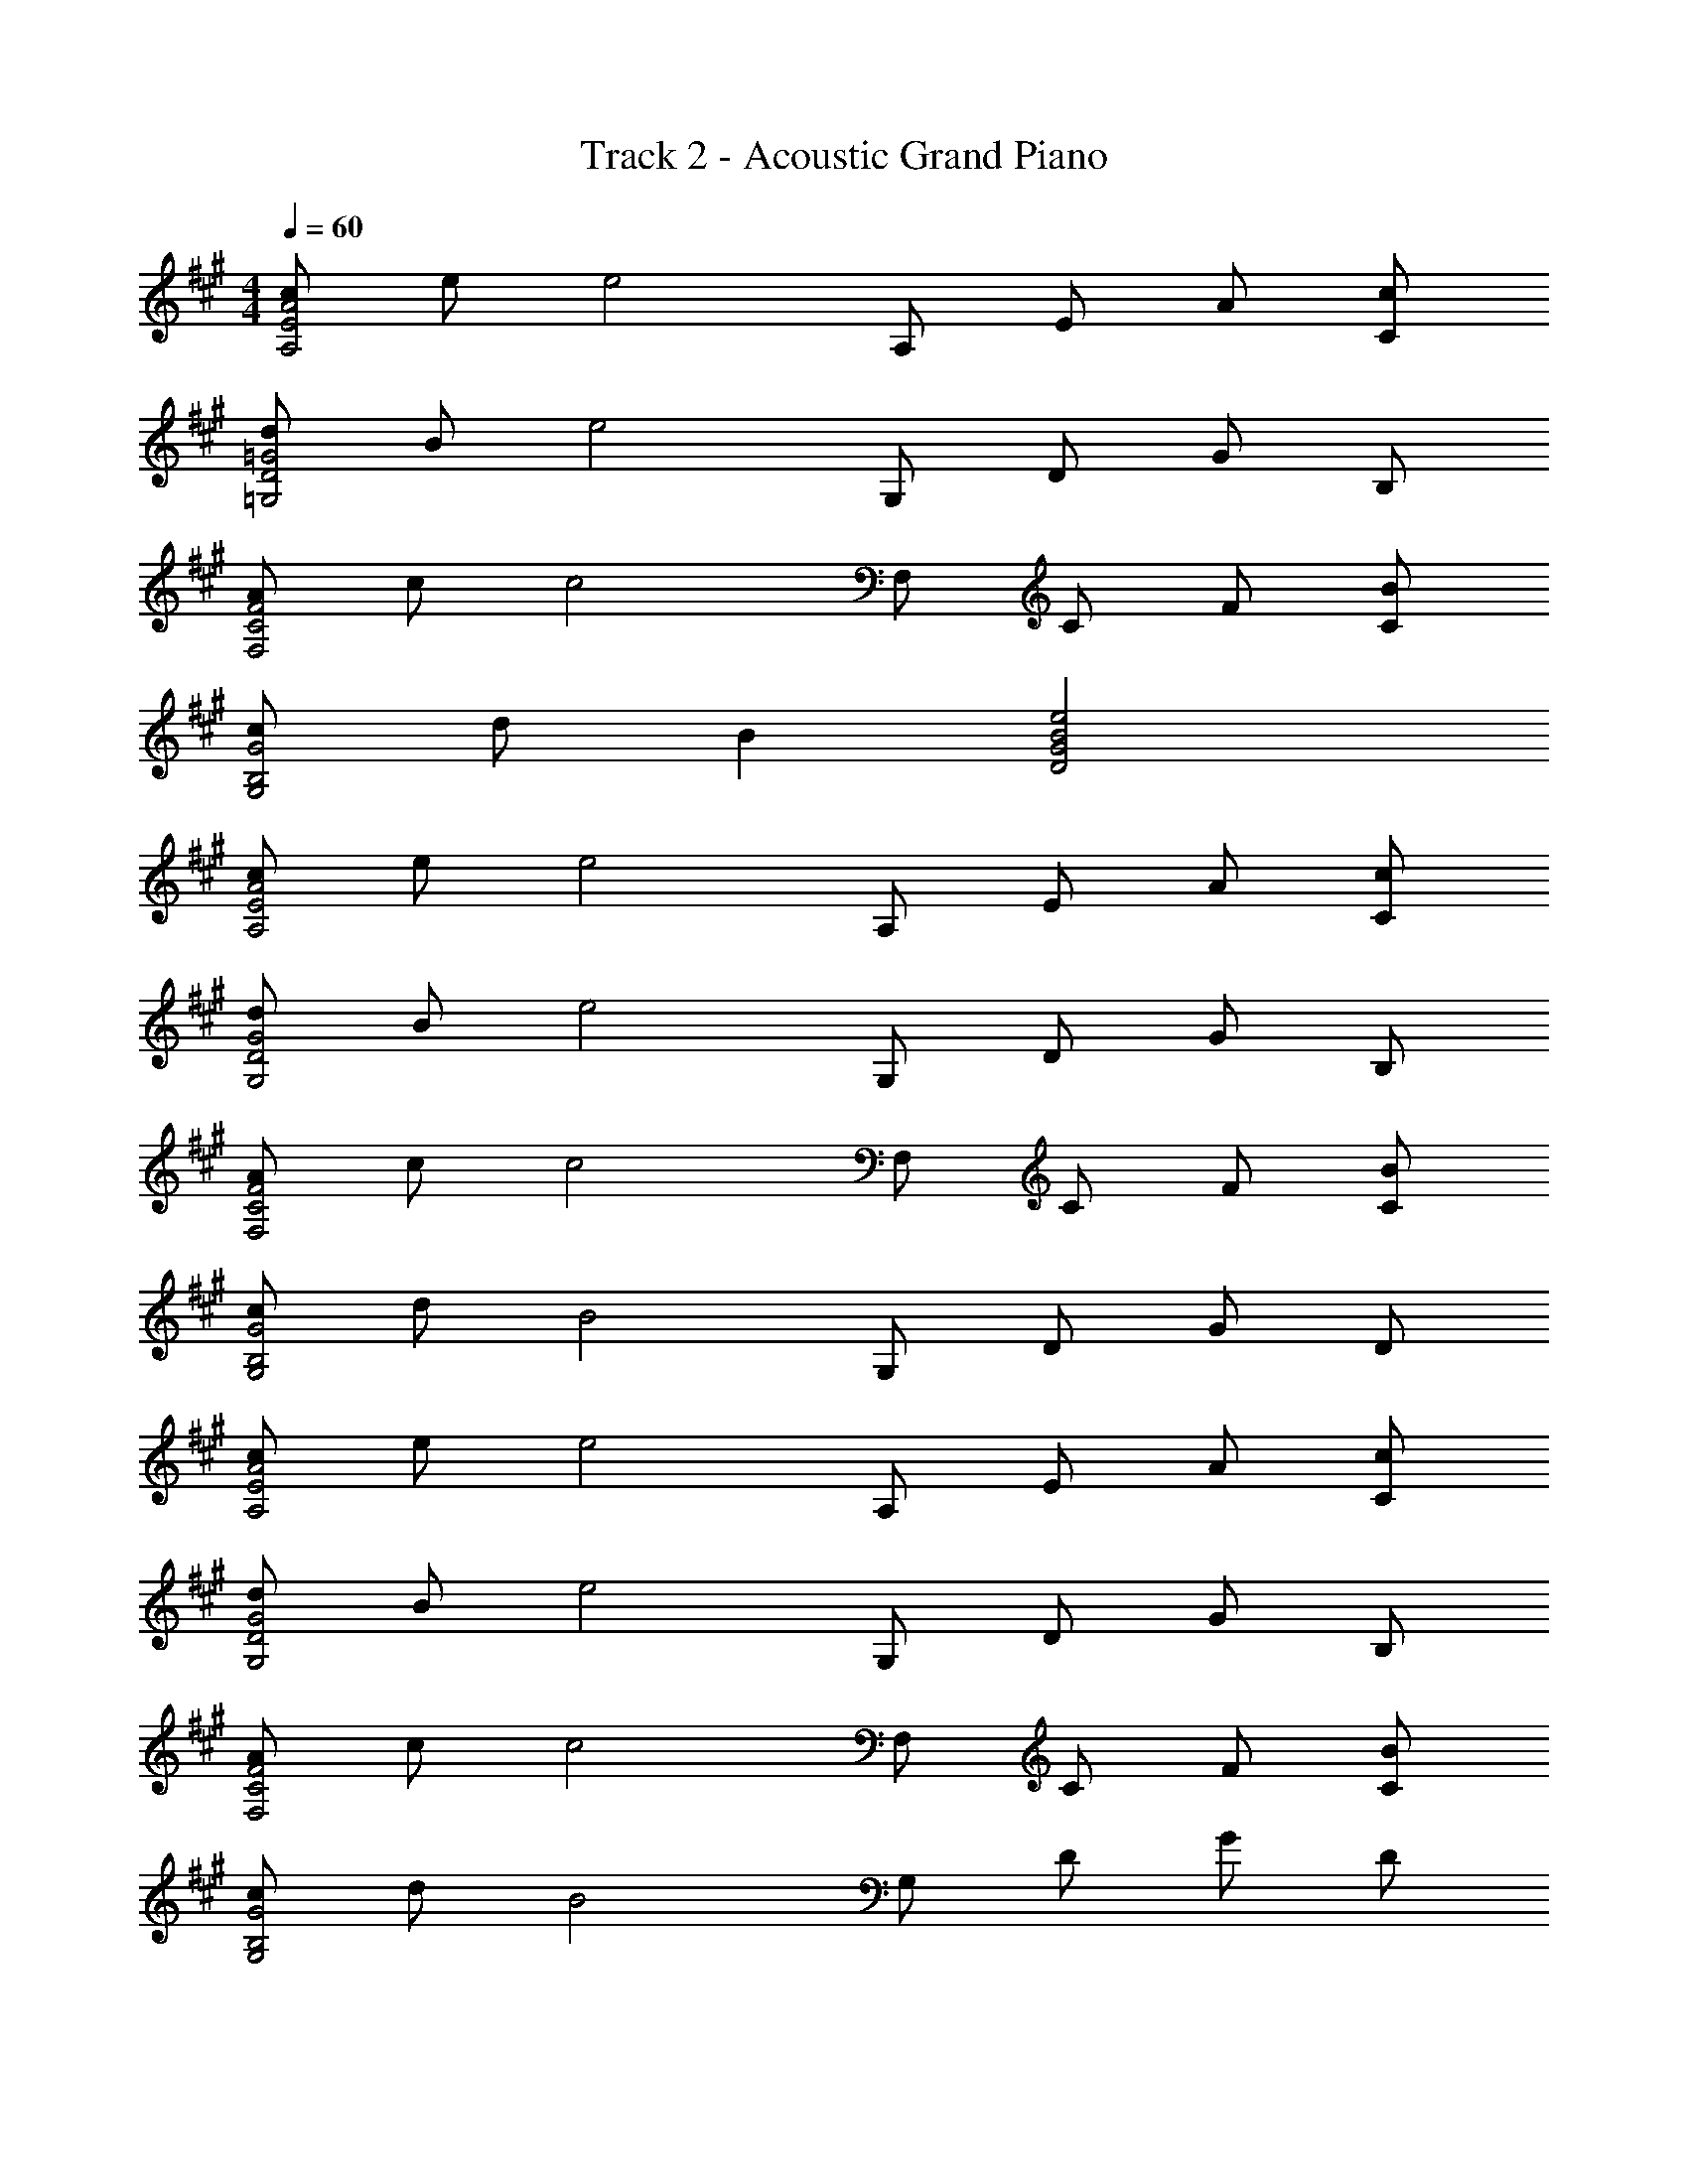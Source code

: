 X: 1
T: Track 2 - Acoustic Grand Piano
Z: ABC Generated by Starbound Composer v0.8.6
L: 1/4
M: 4/4
Q: 1/4=60
K: A
[c/A2E2A,2] e/ [ze2] A,/ E/ A/ [c/C/] 
[d/=G2D2=G,2] B/ [ze2] G,/ D/ G/ B,/ 
[A/F2C2F,2] c/ [zc2] F,/ C/ F/ [B/C/] 
[c/G2B,2G,2] d/ B [e2B2G2D2] 
[c/A2E2A,2] e/ [ze2] A,/ E/ A/ [c/C/] 
[d/G2D2G,2] B/ [ze2] G,/ D/ G/ B,/ 
[A/F2C2F,2] c/ [zc2] F,/ C/ F/ [B/C/] 
[c/G2B,2G,2] d/ [zB2] G,/ D/ G/ D/ 
[c/A2E2A,2] e/ [ze2] A,/ E/ A/ [c/C/] 
[d/G2D2G,2] B/ [ze2] G,/ D/ G/ B,/ 
[A/F2C2F,2] c/ [zc2] F,/ C/ F/ [B/C/] 
[c/G2B,2G,2] d/ [zB2] G,/ D/ G/ D/ 
[F/D,/] [A/F,/] [C/c2] A,/ D,/ F,/ C/ [E/A,/] 
[^E/D,/] [A/^E,/] [C/c2] A,/ D,/ E,/ C/ B,/ 
[=E/C,/] [^G/=E,/] [B,/c2] ^G,/ C,/ E,/ [B,/B] G,/ 
[A/F,/] [B/C/] [G/B,/] [B/C/] [F,/A2] C/ B,/ C/ 
[F/D,/] [A/F,/] [C/c2] A,/ D,/ F,/ C/ [E/A,/] 
[^E/D,/] [A/^E,/] [C/c2] A,/ D,/ E,/ C/ B,/ 
[=E/C,/] [G/=E,/] [B,/c2] G,/ C,/ E,/ [B,/B] G,/ 
[A/F,/] [B/C/] [G/B,/] [B/C/] [F,/A2] C/ B,/ C/ 
F,2 
